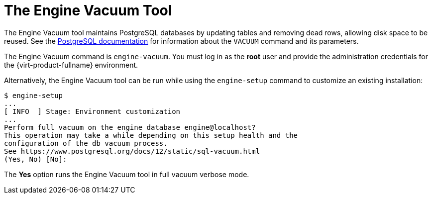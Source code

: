 :_content-type: CONCEPT
[id="The_Engine_Vacuum_Tool"]
= The Engine Vacuum Tool

The Engine Vacuum tool maintains PostgreSQL databases by updating tables and removing dead rows, allowing disk space to be reused. See the link:https://www.postgresql.org/docs/10/sql-vacuum.html[PostgreSQL documentation] for information about the `VACUUM` command and its parameters.

The Engine Vacuum command is `engine-vacuum`. You must log in as the *root* user and provide the administration credentials for the {virt-product-fullname} environment.

Alternatively, the Engine Vacuum tool can be run while using the `engine-setup` command to customize an existing installation:

[options="nowrap" ]
----
$ engine-setup
...
[ INFO  ] Stage: Environment customization
...
Perform full vacuum on the engine database engine@localhost?
This operation may take a while depending on this setup health and the
configuration of the db vacuum process.
See https://www.postgresql.org/docs/12/static/sql-vacuum.html
(Yes, No) [No]:
----
The *Yes* option runs the Engine Vacuum tool in full vacuum verbose mode.
